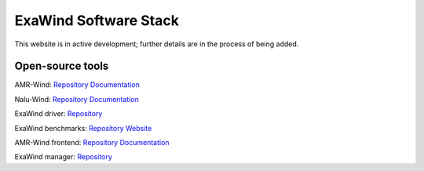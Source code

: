 ========================
 ExaWind Software Stack
========================

This website is in active development; further details are in the process of being added.

Open-source tools
-----------------

AMR-Wind:
`Repository <https://github.com/Exawind/amr-wind>`__
`Documentation <https://exawind.github.io/amr-wind>`__

Nalu-Wind:
`Repository <https://github.com/Exawind/nalu-wind>`__
`Documentation <https://exawind.github.io/nalu-wind>`__

ExaWind driver:
`Repository <https://github.com/Exawind/exawind-driver>`__

ExaWind benchmarks:
`Repository <https://github.com/Exawind/exawind-benchmarks>`__
`Website <https://exawind.github.io/exawind-benchmarks>`__

AMR-Wind frontend:
`Repository <https://github.com/Exawind/amr-wind-frontend>`__
`Documentation <https://github.com/Exawind/amr-wind-frontend/blob/main/docs/README.md>`__

ExaWind manager:
`Repository <https://github.com/Exawind/exawind-manager>`__